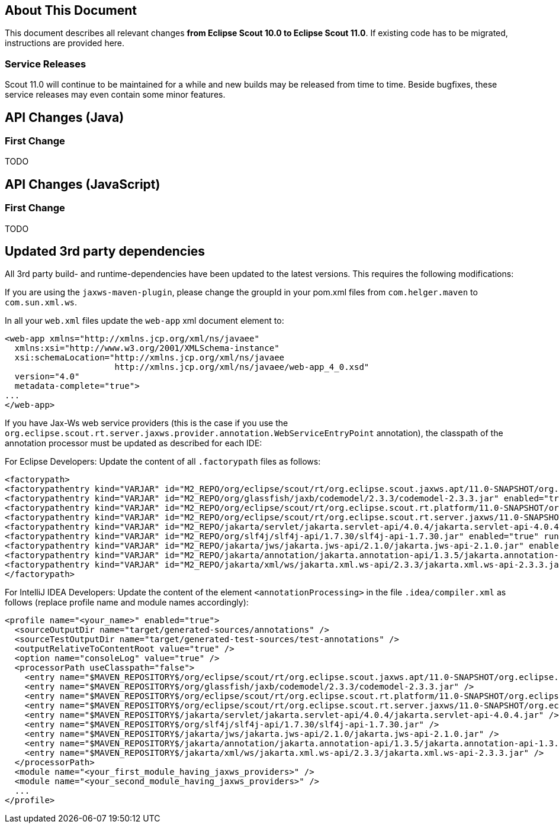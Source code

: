 ////
Howto:
- Write this document such that it helps people to migrate. Describe what they should do.
- Chronological order is not necessary.
- Choose the right top level chapter (java, js, other)
- Use "WARNING: {NotReleasedWarning}" on its own line to mark parts about not yet released code (also add a "(since <version>)" suffix to the chapter title)
- Use "title case" in chapter titles (https://english.stackexchange.com/questions/14/)
////

== About This Document

This document describes all relevant changes *from Eclipse Scout 10.0 to Eclipse Scout 11.0*. If existing code has to be migrated, instructions are provided here.

=== Service Releases

Scout 11.0 will continue to be maintained for a while and new builds may be released from time to time.
Beside bugfixes, these service releases may even contain some minor features.


//The following enhancements were made after the initial 11.0 release.
//
//==== 11.0.1
//
// The initial release of this version was *11.0.0.xyz* (Maven: 11.0.0.xyz_Simrel_2019_06).
//
//WARNING: {NotReleasedWarning}
//
//(Section intentionally left blank for possible future release)
//
// * <<New Feature (since 11.0.0.xyz)>>
//
// ==== Upcoming -- No Planned Release Date
//
// The following changes were made after the latest official release build. No release date has been fixed yet.
//
// WARNING: {NotReleasedWarning}
//
// * <<New Feature (since 11.0.0.xyz)>>


////
  =============================================================================
  === API CHANGES IN JAVA CODE ================================================
  =============================================================================
////
== API Changes (Java)

=== First Change

TODO

////
  =============================================================================
  === API CHANGES IN JAVA SCRIPT CODE =========================================
  =============================================================================
////

== API Changes (JavaScript)

=== First Change

TODO

////
  =============================================================================
  === OTHER CHANGES ===========================================================
  =============================================================================
////

== Updated 3rd party dependencies

All 3rd party build- and runtime-dependencies have been updated to the latest versions. This requires the following modifications:

If you are using the `jaxws-maven-plugin`, please change the groupId in your pom.xml files from `com.helger.maven` to `com.sun.xml.ws`.

In all your `web.xml` files update the `web-app` xml document element to:

[source,xml]
[subs="verbatim,attributes"]
----
<web-app xmlns="http://xmlns.jcp.org/xml/ns/javaee"
  xmlns:xsi="http://www.w3.org/2001/XMLSchema-instance"
  xsi:schemaLocation="http://xmlns.jcp.org/xml/ns/javaee
                      http://xmlns.jcp.org/xml/ns/javaee/web-app_4_0.xsd"
  version="4.0"
  metadata-complete="true">
...
</web-app>
----

If you have Jax-Ws web service providers (this is the case if you use the `org.eclipse.scout.rt.server.jaxws.provider.annotation.WebServiceEntryPoint` annotation), the classpath of the annotation processor must be updated as described for each IDE:

For Eclipse Developers: Update the content of all `.factorypath` files as follows:

[source,xml]
[subs="verbatim,attributes"]
----
<factorypath>
<factorypathentry kind="VARJAR" id="M2_REPO/org/eclipse/scout/rt/org.eclipse.scout.jaxws.apt/11.0-SNAPSHOT/org.eclipse.scout.jaxws.apt-11.0-SNAPSHOT.jar" enabled="true" runInBatchMode="false"/>
<factorypathentry kind="VARJAR" id="M2_REPO/org/glassfish/jaxb/codemodel/2.3.3/codemodel-2.3.3.jar" enabled="true" runInBatchMode="false"/>
<factorypathentry kind="VARJAR" id="M2_REPO/org/eclipse/scout/rt/org.eclipse.scout.rt.platform/11.0-SNAPSHOT/org.eclipse.scout.rt.platform-11.0-SNAPSHOT.jar" enabled="true" runInBatchMode="false"/>
<factorypathentry kind="VARJAR" id="M2_REPO/org/eclipse/scout/rt/org.eclipse.scout.rt.server.jaxws/11.0-SNAPSHOT/org.eclipse.scout.rt.server.jaxws-11.0-SNAPSHOT.jar" enabled="true" runInBatchMode="false"/>
<factorypathentry kind="VARJAR" id="M2_REPO/jakarta/servlet/jakarta.servlet-api/4.0.4/jakarta.servlet-api-4.0.4.jar" enabled="true" runInBatchMode="false"/>
<factorypathentry kind="VARJAR" id="M2_REPO/org/slf4j/slf4j-api/1.7.30/slf4j-api-1.7.30.jar" enabled="true" runInBatchMode="false"/>
<factorypathentry kind="VARJAR" id="M2_REPO/jakarta/jws/jakarta.jws-api/2.1.0/jakarta.jws-api-2.1.0.jar" enabled="true" runInBatchMode="false"/>
<factorypathentry kind="VARJAR" id="M2_REPO/jakarta/annotation/jakarta.annotation-api/1.3.5/jakarta.annotation-api-1.3.5.jar" enabled="true" runInBatchMode="false"/>
<factorypathentry kind="VARJAR" id="M2_REPO/jakarta/xml/ws/jakarta.xml.ws-api/2.3.3/jakarta.xml.ws-api-2.3.3.jar" enabled="true" runInBatchMode="false"/>
</factorypath>
----

For IntelliJ IDEA Developers: Update the content of the element `<annotationProcessing>` in the file `.idea/compiler.xml` as follows (replace profile name and module names accordingly):

[source,xml]
[subs="verbatim,attributes"]
----
<profile name="<your_name>" enabled="true">
  <sourceOutputDir name="target/generated-sources/annotations" />
  <sourceTestOutputDir name="target/generated-test-sources/test-annotations" />
  <outputRelativeToContentRoot value="true" />
  <option name="consoleLog" value="true" />
  <processorPath useClasspath="false">
    <entry name="$MAVEN_REPOSITORY$/org/eclipse/scout/rt/org.eclipse.scout.jaxws.apt/11.0-SNAPSHOT/org.eclipse.scout.jaxws.apt-11.0-SNAPSHOT.jar" />
    <entry name="$MAVEN_REPOSITORY$/org/glassfish/jaxb/codemodel/2.3.3/codemodel-2.3.3.jar" />
    <entry name="$MAVEN_REPOSITORY$/org/eclipse/scout/rt/org.eclipse.scout.rt.platform/11.0-SNAPSHOT/org.eclipse.scout.rt.platform-11.0-SNAPSHOT.jar" />
    <entry name="$MAVEN_REPOSITORY$/org/eclipse/scout/rt/org.eclipse.scout.rt.server.jaxws/11.0-SNAPSHOT/org.eclipse.scout.rt.server.jaxws-11.0-SNAPSHOT.jar" />
    <entry name="$MAVEN_REPOSITORY$/jakarta/servlet/jakarta.servlet-api/4.0.4/jakarta.servlet-api-4.0.4.jar" />
    <entry name="$MAVEN_REPOSITORY$/org/slf4j/slf4j-api/1.7.30/slf4j-api-1.7.30.jar" />
    <entry name="$MAVEN_REPOSITORY$/jakarta/jws/jakarta.jws-api/2.1.0/jakarta.jws-api-2.1.0.jar" />
    <entry name="$MAVEN_REPOSITORY$/jakarta/annotation/jakarta.annotation-api/1.3.5/jakarta.annotation-api-1.3.5.jar" />
    <entry name="$MAVEN_REPOSITORY$/jakarta/xml/ws/jakarta.xml.ws-api/2.3.3/jakarta.xml.ws-api-2.3.3.jar" />
  </processorPath>
  <module name="<your_first_module_having_jaxws_providers>" />
  <module name="<your_second_module_having_jaxws_providers>" />
  ...
</profile>
----
